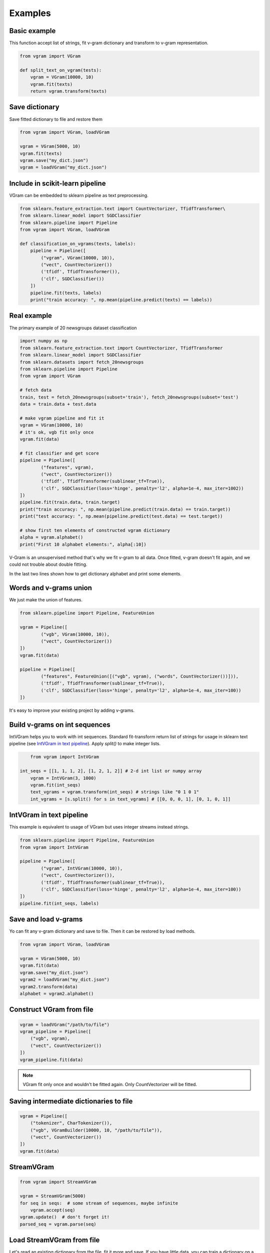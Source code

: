 
.. _examples:

Examples
########

Basic example
=============

This function accept list of strings, fit v-gram dictionary and transform to v-gram representation.

.. code-block:: python

    from vgram import VGram

    def split_text_on_vgram(tests):
        vgram = VGram(10000, 10)
        vgram.fit(texts)
        return vgram.transform(texts)

Save dictionary
===============

Save fitted dictionary to file and restore them

.. code-block:: python

    from vgram import VGram, loadVGram

    vgram = VGram(5000, 10)
    vgram.fit(texts)
    vgram.save("my_dict.json")
    vgram = loadVGram("my_dict.json")

Include in scikit-learn pipeline
================================

VGram can be embedded to sklearn pipeline as text preprocessing.

.. code-block:: python

    from sklearn.feature_extraction.text import CountVectorizer, TfidfTransformer\
    from sklearn.linear_model import SGDClassifier
    from sklearn.pipeline import Pipeline
    from vgram import VGram, loadVGram

    def classification_on_vgrams(texts, labels):
        pipeline = Pipeline([
            ("vgram", VGram(10000, 10)),
            ("vect", CountVectorizer())
            ('tfidf', TfidfTransformer()),
            ('clf', SGDClassifier())
        ])
        pipeline.fit(texts, labels)
        print("train accuracy: ", np.mean(pipeline.predict(texts) == labels))

Real example
============

The primary example of 20 newsgroups dataset classification

.. code-block:: python

	import numpy as np
	from sklearn.feature_extraction.text import CountVectorizer, TfidfTransformer
	from sklearn.linear_model import SGDClassifier
	from sklearn.datasets import fetch_20newsgroups
	from sklearn.pipeline import Pipeline
	from vgram import VGram

	# fetch data
	train, test = fetch_20newsgroups(subset='train'), fetch_20newsgroups(subset='test')
	data = train.data + test.data

	# make vgram pipeline and fit it
	vgram = VGram(10000, 10)
	# it's ok, vgb fit only once
	vgram.fit(data)

	# fit classifier and get score
	pipeline = Pipeline([
		("features", vgram),
		("vect", CountVectorizer())
		('tfidf', TfidfTransformer(sublinear_tf=True)),
		('clf', SGDClassifier(loss='hinge', penalty='l2', alpha=1e-4, max_iter=1002))
	])
	pipeline.fit(train.data, train.target)
	print("train accuracy: ", np.mean(pipeline.predict(train.data) == train.target))
	print("test accuracy: ", np.mean(pipeline.predict(test.data) == test.target))

	# show first ten elements of constructed vgram dictionary
	alpha = vgram.alphabet()
	print("First 10 alphabet elements:", alpha[:10])

V-Gram is an unsupervised method that's why we fit v-gram to all data.
Once fitted, v-gram doesn't fit again, and we could not trouble about double fitting.

In the last two lines shown how to get dictionary alphabet and print some elements.

Words and v-grams union
=======================

We just make the union of features.

.. code-block:: python

	from sklearn.pipeline import Pipeline, FeatureUnion

	vgram = Pipeline([
		("vgb", VGram(10000, 10)),
		("vect", CountVectorizer())
	])
	vgram.fit(data)

	pipeline = Pipeline([
		("features", FeatureUnion([("vgb", vgram), ("words", CountVectorizer())])),
		('tfidf', TfidfTransformer(sublinear_tf=True)),
		('clf', SGDClassifier(loss='hinge', penalty='l2', alpha=1e-4, max_iter=100))
	])

It's easy to improve your existing project by adding v-grams.

Build v-grams on int sequences
==============================

IntVGram helps you to work with int sequences.
Standard fit-transform return list of strings for usage in sklearn text pipeline (see `IntVGram in text pipeline`_).
Apply `split()` to make integer lists.

.. code-block:: python

	from vgram import IntVGram

    int_seqs = [[1, 1, 1, 2], [1, 2, 1, 2]] # 2-d int list or numpy array
	vgram = IntVGram(3, 1000)
	vgram.fit(int_seqs)
	text_vgrams = vgram.transform(int_seqs) # strings like "0 1 0 1"
	int_vgrams = [s.split() for s in text_vgrams] # [[0, 0, 0, 1], [0, 1, 0, 1]]

IntVGram in text pipeline
=========================

This example is equivalent to usage of VGram but uses integer streams instead strings.

.. code-block:: python

	from sklearn.pipeline import Pipeline, FeatureUnion
	from vgram import IntVGram

	pipeline = Pipeline([
		("vgram", IntVGram(10000, 10)),
		("vect", CountVectorizer()),
		('tfidf', TfidfTransformer(sublinear_tf=True)),
		('clf', SGDClassifier(loss='hinge', penalty='l2', alpha=1e-4, max_iter=100))
	])
	pipeline.fit(int_seqs, labels)

Save and load v-grams
=====================

Yo can fit any v-gram dictionary and save to file. Then it can be restored by load methods.

.. code-block:: python

    from vgram import VGram, loadVGram

    vgram = VGram(5000, 10)
    vgram.fit(data)
    vgram.save("my_dict.json")
    vgram2 = loadVGram("my_dict.json")
    vgram2.transform(data)
    alphabet = vgram2.alphabet()

Construct VGram from file
=========================

.. code-block:: python

    vgram = loadVGram("/path/to/file")
    vgram_pipeline = Pipeline([
        ("vgb", vgram),
        ("vect", CountVectorizer())
    ])
    vgram_pipeline.fit(data)

.. Note::

    VGram fit only once and wouldn't be fitted again. Only CountVectorizer will be fitted.

Saving intermediate dictionaries to file
========================================

.. code-block:: python

    vgram = Pipeline([
        ("tokenizer", CharTokenizer()),
        ("vgb", VGramBuilder(10000, 10, "/path/to/file")),
        ("vect", CountVectorizer())
    ])
    vgram.fit(data)

StreamVGram
===========

.. code-block:: python

    from vgram import StreamVGram

    vgram = StreamVGram(5000)
    for seq in seqs:  # some stream of sequences, maybe infinite
        vgram.accept(seq)
    vgram.update()  # don't forget it!
    parsed_seq = vgram.parse(seq)

Load StreamVGram from file
==========================

Let's read an existing dictionary from the file, fit it more and save.
If you have little data, you can train a dictionary on a large dataset (e.g., all wikipedia articles) and save it.
Then fit more on domain-specific data for your task and get a better result than if you fit only on this data.

.. code-block:: python

    import random
    from vgram import loadStreamVGram

    vgram = loadStreamVGram("common_dict.json")
    n_times = 10
    for iters in range(n_times):  # feed data to the model few times until convergence
        for i in range(len(little_data)):
            vgram.accept(little_data[random.randint(0, len(little_data) - 1])
    vgram.update()
    parsed_seq = vgram.parse(seq)
    vgram.save("task_specific_dict.json")

Fine-tune StreamVGram
=====================

You can pre-train VGram, save it, load as StreamVGram and fine-tune.
Unfortunately, to do the opposite will not work.

.. code-block:: python

    import random
    from vgram import VGram, StreamVGram, loadStreamVGram

    vgram = VGram(5000, 10)
    vgram.fit(data)
    vgram.save("dict.json")
    stream_vgram = loadStreamVGram("dict.json")
    n_times = 10
    for iters in range(n_times):  # feed data to the model few times until convergence
        for i in range(len(little_data)):
            stream_vgram.accept(little_data[random.randint(0, len(little_data) - 1])
    stream_vgram.update()
    parsed_seq = vgram.parse(seq)
    stream_vgram.save("task_specific_dict.json")


Our experiments
===============

You can find our experiments `there <https://github.com/akhvorov/vgram/blob/master/binding/src/main/python/synthetic_tests.py>`_.
